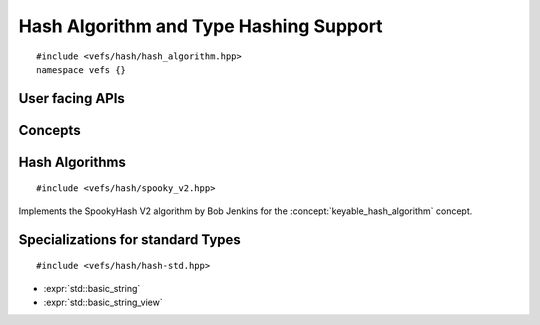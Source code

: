 
=========================================
 Hash Algorithm and Type Hashing Support
=========================================

::

    #include <vefs/hash/hash_algorithm.hpp>
    namespace vefs {}

.. namespace:: vefs


User facing APIs
----------------

.. function:: template <hash_algorithm Algorithm, typename T> \
              void hash_update(Algorithm &hashState, T const &object)

    This `tag_invoke <https://docs.deeplex.net/concrete/master/modules/tag_invoke.html>`_
    based customization point defines how instances of a type should be ingested
    by hash algorithms.

    It is already specialized for all :expr:`trivially_hashable` types.

    Example specialization::

        template <hash_algorithm Algorithm, typename Char, typename Traits>
        inline void tag_invoke(vefs::hash_update_fn,
                               Algorithm &hashState,
                               std::basic_string_view<Char, Traits> str) noexcept
        {
            if (!str.empty())
            {
                hashState.update(reinterpret_cast<std::byte const *>(str.data()),
                                 str.size());
            }
        }

.. function:: template <hash_algorithm Algorithm, unsigned_integer H, typename T> \
              auto hash(T const &object) -> H

    This `tag_invoke <https://docs.deeplex.net/concrete/master/modules/tag_invoke.html>`_
    based customization point defines how instances of a type should directly
    hashed which is usually more efficient than using the streaming API. However,
    there exists a fallback implementation for types which implement the 
    streaming API :expr:`hash_update`.
    
    It is already specialized for all :expr:`trivially_hashable` types.

    Example specialization::

        template <hash_algorithm Algorithm,
                  dplx::cncr::unsigned_integer H,
                  typename Char,
                  typename Traits>
        inline auto tag_invoke(hash_fn<Algorithm, H>,
                               std::basic_string_view<Char, Traits> const &str) noexcept
        {
            return Algorithm::template hash<H>(
                    reinterpret_cast<std::byte const *>(str.data()), str.size());
        }

.. function:: template <keyable_hash_algorithm Algorithm, unsigned_integer H, typename T> \
              auto hash(typename Algorithm::key_type const &key, T const &object) -> H

    This `tag_invoke <https://docs.deeplex.net/concrete/master/modules/tag_invoke.html>`_
    based customization point defines how instances of a type should directly
    hashed with a key which is usually more efficient than using the streaming 
    API. However, there exists a fallback implementation for types which
    implement the streaming API :expr:`hash_update`.
    
    It is already specialized for all :expr:`trivially_hashable` types.

    Example specialization::

        template <hash_algorithm Algorithm,
                  dplx::cncr::unsigned_integer H,
                  typename Char,
                  typename Traits>
        inline auto tag_invoke(hash_fn<Algorithm, H>,
                               typename Algorithm::key_type const &key,
                               std::basic_string_view<Char, Traits> const &str) noexcept
        {
            return Algorithm::template hash<H>(
                    key, reinterpret_cast<std::byte const *>(str.data()), str.size());
        }


Concepts
--------

.. concept:: template <typename T> \
             hash_algorithm

    A :concept:`hash_algorithm` is a type which implements a few functions 
    which map byte arrays to an integer values. The hashes obtained via these
    function must not diverge during program execution.

    :expr:`T` must satisfy `std::semiregular <https://en.cppreference.com/w/cpp/concepts/semiregular>`_,
    i.e. it must be default initializable and copyable.

    All functions are required to be ``noexcept``.

    **Notation**

    .. var:: T &state

        The state for streaming hash operation.

    .. var:: std::byte const *data

        A pointer to a byte array to be hashed.

    .. var:: std::size_t byteSize

        The size (in bytes) of the :texpr:`data` byte array.

    **Valid Expressions**

    - :expr:`T::hash<std::uint32_t>(data, byteSize)` hashes the byte array 
      referenced by :texpr:`data` and returns its 32bit hash.
    - :expr:`T::hash<std::uint64_t>(data, byteSize)` hashes the byte array 
      referenced by :texpr:`data` and returns its 64bit hash.
    - :expr:`T::hash<std::size_t>(data, byteSize)` hashes the byte array 
      referenced by :texpr:`data` and returns its machine word sized hash.

    - :expr:`state.update(data, byteSize)` ingests the byte array referenced by
      :texpr:`data`.
    - :expr:`state.final<std::uint32_t>()` returns the 32bit hash of all 
      previously ingested bytes. The instance should be considered tainted after
      this call and should therefore be reinitialized before it is reused.
    - :expr:`state.final<std::uint64_t>()` returns the 64bit hash of all 
      previously ingested bytes. The instance should be considered tainted after
      this call and should therefore be reinitialized before it is reused.

.. concept:: template <typename T> \
             keyable_hash_algorithm

    A type which satisfies :concept:`hash_algorithm` and additionally supports
    generating different hashes for the same input bytes by supplying an
    additional key parameter.

    **Notation**

    .. var:: typename T::key_type const &key

        A value with which the algorithm can be keyed.

    .. var:: std::span<typename T::key_type> const &keys

        A contiguous range of algorithm keys.

    .. var:: std::byte const *data

        A pointer to a byte array to be hashed.

    .. var:: std::size_t byteSize

        The size (in bytes) of the :expr:`data` byte array.

    **Valid Expressions**

    - :expr:`T(key)` constructs a hash state from a given key.
    - :expr:`T::generate_key()` generates a random key and returns it.
    - :expr:`T::generate_keys(keys)` generates many random keys and stores them
      in the range provided by the caller.
    - :expr:`T::hash<std::uint32_t>(key, data, byteSize)` hashes the byte array 
      referenced by :texpr:`data` and returns its 32bit hash keyed by :texpr:`key`.
    - :expr:`T::hash<std::uint64_t>(key, data, byteSize)` hashes the byte array 
      referenced by :texpr:`data` and returns its 64bit hash keyed by :texpr:`key`.
    - :expr:`T::hash<std::size_t>(key, data, byteSize)` hashes the byte array 
      referenced by :texpr:`data` and returns its machine word sized hash keyed 
      by :texpr:`key`.

.. concept:: template<typename T> \
             trivially_hashable
    
    Identifies types which can be hashed by hashing its byte representation with
    can be explicitly opted out with the :texpr:`disable_trivially_hashable` switch.

    .. seealso:: 

        `std::has_unique_object_representations <https://en.cppreference.com/w/cpp/types/has_unique_object_representations>`_
            The standard trait which forms the basis of this concept.

.. var::  template <typename T> \
          inline constexpr bool disable_trivially_hashable



Hash Algorithms
---------------

.. class:: spooky_v2_hash

    ::

        #include <vefs/hash/spooky_v2.hpp>

    Implements the SpookyHash V2 algorithm by Bob Jenkins for the :concept:`keyable_hash_algorithm`
    concept.

    .. seealso:: `Bob Jenkins Website <https://burtleburtle.net/bob/hash/spooky.html>`_


Specializations for standard Types
----------------------------------

:: 

    #include <vefs/hash/hash-std.hpp>

- :expr:`std::basic_string`
- :expr:`std::basic_string_view`

